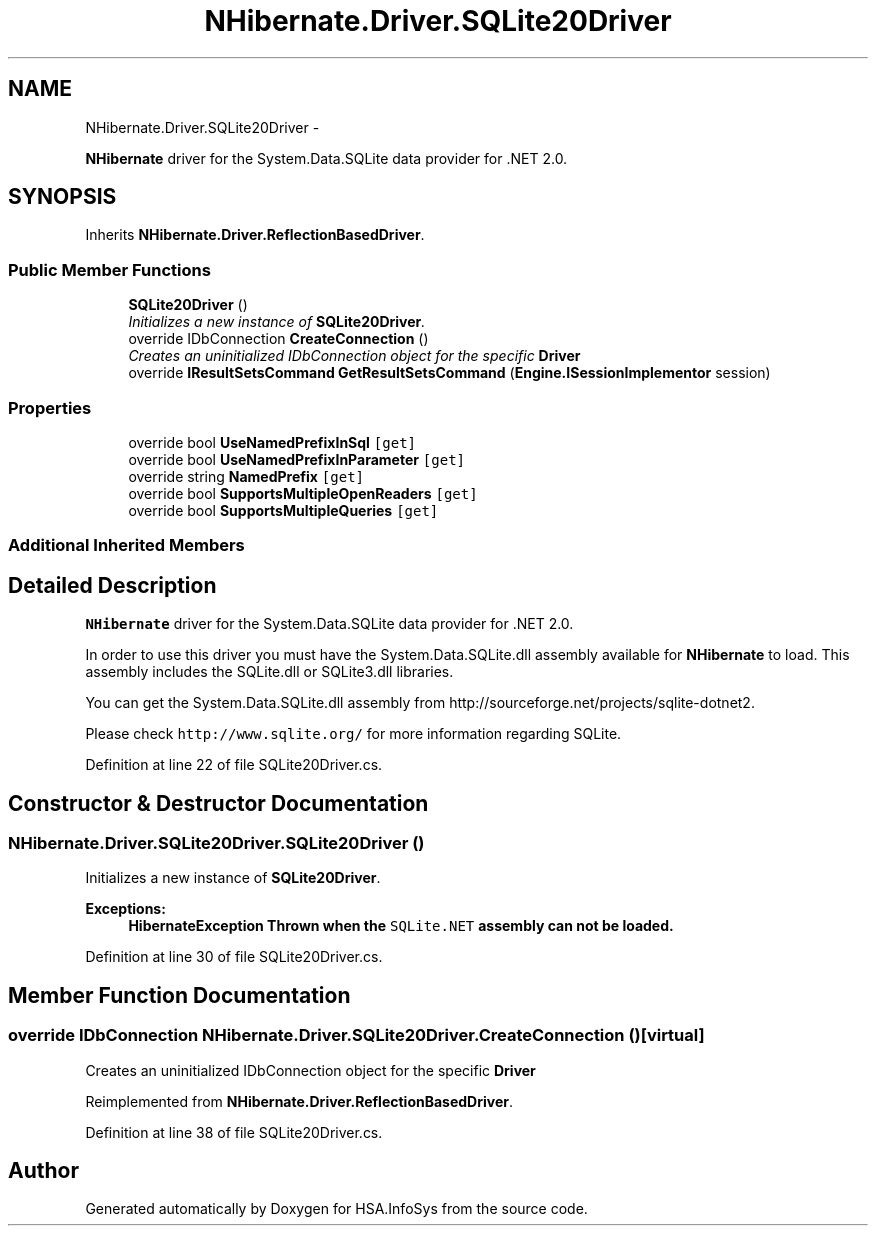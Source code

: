 .TH "NHibernate.Driver.SQLite20Driver" 3 "Fri Jul 5 2013" "Version 1.0" "HSA.InfoSys" \" -*- nroff -*-
.ad l
.nh
.SH NAME
NHibernate.Driver.SQLite20Driver \- 
.PP
\fBNHibernate\fP driver for the System\&.Data\&.SQLite data provider for \&.NET 2\&.0\&.  

.SH SYNOPSIS
.br
.PP
.PP
Inherits \fBNHibernate\&.Driver\&.ReflectionBasedDriver\fP\&.
.SS "Public Member Functions"

.in +1c
.ti -1c
.RI "\fBSQLite20Driver\fP ()"
.br
.RI "\fIInitializes a new instance of \fBSQLite20Driver\fP\&. \fP"
.ti -1c
.RI "override IDbConnection \fBCreateConnection\fP ()"
.br
.RI "\fICreates an uninitialized IDbConnection object for the specific \fBDriver\fP \fP"
.ti -1c
.RI "override \fBIResultSetsCommand\fP \fBGetResultSetsCommand\fP (\fBEngine\&.ISessionImplementor\fP session)"
.br
.in -1c
.SS "Properties"

.in +1c
.ti -1c
.RI "override bool \fBUseNamedPrefixInSql\fP\fC [get]\fP"
.br
.ti -1c
.RI "override bool \fBUseNamedPrefixInParameter\fP\fC [get]\fP"
.br
.ti -1c
.RI "override string \fBNamedPrefix\fP\fC [get]\fP"
.br
.ti -1c
.RI "override bool \fBSupportsMultipleOpenReaders\fP\fC [get]\fP"
.br
.ti -1c
.RI "override bool \fBSupportsMultipleQueries\fP\fC [get]\fP"
.br
.in -1c
.SS "Additional Inherited Members"
.SH "Detailed Description"
.PP 
\fBNHibernate\fP driver for the System\&.Data\&.SQLite data provider for \&.NET 2\&.0\&. 

In order to use this driver you must have the System\&.Data\&.SQLite\&.dll assembly available for \fBNHibernate\fP to load\&. This assembly includes the SQLite\&.dll or SQLite3\&.dll libraries\&. 
.PP
You can get the System\&.Data\&.SQLite\&.dll assembly from http://sourceforge.net/projects/sqlite-dotnet2\&. 
.PP
Please check \fChttp://www\&.sqlite\&.org/\fP for more information regarding SQLite\&. 
.PP
Definition at line 22 of file SQLite20Driver\&.cs\&.
.SH "Constructor & Destructor Documentation"
.PP 
.SS "NHibernate\&.Driver\&.SQLite20Driver\&.SQLite20Driver ()"

.PP
Initializes a new instance of \fBSQLite20Driver\fP\&. 
.PP
\fBExceptions:\fP
.RS 4
\fI\fBHibernateException\fP\fP Thrown when the \fCSQLite\&.NET\fP assembly can not be loaded\&. 
.RE
.PP

.PP
Definition at line 30 of file SQLite20Driver\&.cs\&.
.SH "Member Function Documentation"
.PP 
.SS "override IDbConnection NHibernate\&.Driver\&.SQLite20Driver\&.CreateConnection ()\fC [virtual]\fP"

.PP
Creates an uninitialized IDbConnection object for the specific \fBDriver\fP 
.PP
Reimplemented from \fBNHibernate\&.Driver\&.ReflectionBasedDriver\fP\&.
.PP
Definition at line 38 of file SQLite20Driver\&.cs\&.

.SH "Author"
.PP 
Generated automatically by Doxygen for HSA\&.InfoSys from the source code\&.
